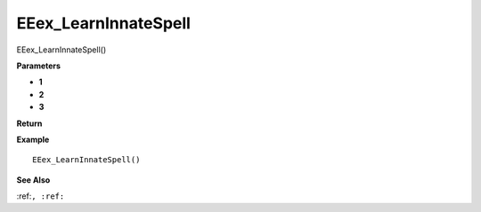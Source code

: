 .. _EEex_LearnInnateSpell:

===================================
EEex_LearnInnateSpell 
===================================

EEex_LearnInnateSpell()



**Parameters**

* **1**
* **2**
* **3**


**Return**


**Example**

::

   EEex_LearnInnateSpell()

**See Also**

:ref:``, :ref:`` 

